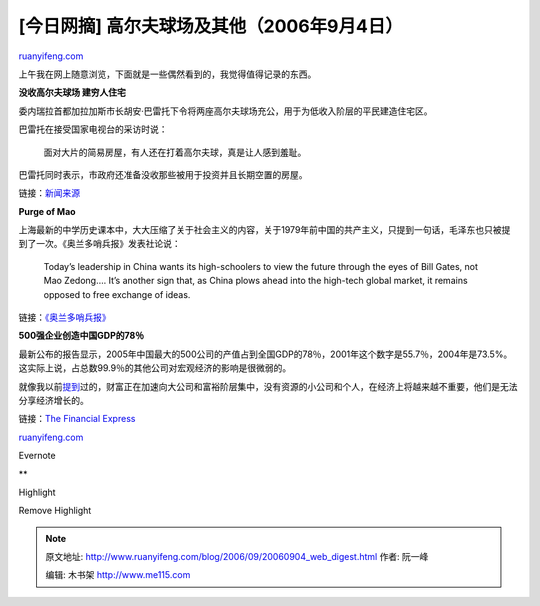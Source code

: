.. _200609_20060904_web_digest:

[今日网摘] 高尔夫球场及其他（2006年9月4日）
==============================================================

`ruanyifeng.com <http://www.ruanyifeng.com/blog/2006/09/20060904_web_digest.html>`__

上午我在网上随意浏览，下面就是一些偶然看到的，我觉得值得记录的东西。

**没收高尔夫球场 建穷人住宅**

委内瑞拉首都加拉加斯市长胡安·巴雷托下令将两座高尔夫球场充公，用于为低收入阶层的平民建造住宅区。

巴雷托在接受国家电视台的采访时说：

    面对大片的简易房屋，有人还在打着高尔夫球，真是让人感到羞耻。

巴雷托同时表示，市政府还准备没收那些被用于投资并且长期空置的房屋。

链接：\ `新闻来源 <http://www.google.com/search?q=%E5%A7%94%E5%86%85%E7%91%9E%E6%8B%89+%E9%AB%98%E5%B0%94%E5%A4%AB&hl=en&lr=&newwindow=1&lr=&start=10&sa=N>`__

**Purge of Mao**

上海最新的中学历史课本中，大大压缩了关于社会主义的内容，关于1979年前中国的共产主义，只提到一句话，毛泽东也只被提到了一次。《奥兰多哨兵报》发表社论说：

    Today’s leadership in China wants its high-schoolers to view the
    future through the eyes of Bill Gates, not Mao Zedong…. It’s another
    sign that, as China plows ahead into the high-tech global market, it
    remains opposed to free exchange of ideas.

链接：\ `《奥兰多哨兵报》 <http://www.orlandosentinel.com/news/opinion/orl-ed02206sep02,0,7682543.story?coll=orl-opinion-headlines>`__

**500强企业创造中国GDP的78％**

最新公布的报告显示，2005年中国最大的500公司的产值占到全国GDP的78％，2001年这个数字是55.7％，2004年是73.5%。这实际上说，占总数99.9％的其他公司对宏观经济的影响是很微弱的。

就像我以前\ `提到 <http://www.ruanyifeng.com/blog/2006/08/how_to_treat_the_increased_earnings_inequality.html>`__\ 过的，财富正在加速向大公司和富裕阶层集中，没有资源的小公司和个人，在经济上将越来越不重要，他们是无法分享经济增长的。

链接：\ `The Financial
Express <http://www.financialexpress.com/fe_full_story.php?content_id=139315>`__

`ruanyifeng.com <http://www.ruanyifeng.com/blog/2006/09/20060904_web_digest.html>`__

Evernote

**

Highlight

Remove Highlight

.. note::
    原文地址: http://www.ruanyifeng.com/blog/2006/09/20060904_web_digest.html 
    作者: 阮一峰 

    编辑: 木书架 http://www.me115.com